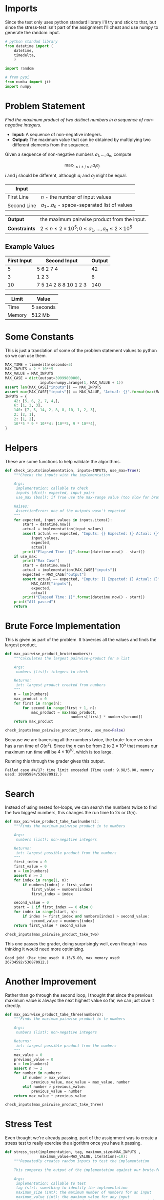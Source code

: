 #+BEGIN_COMMENT
.. title: Maximum Pairwise Product
.. slug: maximum-pairwise-product
.. date: 2018-06-24 16:42:47 UTC-07:00
.. tags: algorithms problem
.. category: problem
.. link: 
.. description: Find the maximum pairwise product from a list of numbers.
.. type: text
#+END_COMMENT

#+BEGIN_SRC python :tangle maximum_pairwise_product.py :exports none
<<imports>>

<<constants>>

<<brute-force>>

<<take-three>>

<<stress-test>>

<<stress-three>>

<<sort>>

<<stress-four>>
#+END_SRC

#+RESULTS:

* Imports
  Since the test only uses python standard library I'll try and stick to that, but since the stress-test isn't part of the assignment I'll cheat and use numpy to generate the random input.

#+BEGIN_SRC python :session maxpairwise :results none :noweb-ref imports
# python standad library
from datetime import (
    datetime,
    timedelta,
    )

import random

# from pypi
from numba import jit
import numpy
#+END_SRC
* Problem Statement
  /Find the maximum product of two distinct numbers in a sequence of non-negative integers./
  - *Input:* A sequence of non-negative integers.
  - *Output:* The maximum value that can be obtained by multiplying two different elements from the sequence.

Given a sequence of non-negative numbers $a_1,\ldots,a_n$, compute

\[
\max_{1 \le i \neq j \le n} a_i a_j
\]

$i$ and $j$ should be different, although $a_i$ and $a_j$ might be equal.

| *Input*     |                                                   |
|-------------+---------------------------------------------------|
| First Line  | /n/ - the number of input values                  |
| Second Line | $a_1 \ldots a_n$ - space-separated list of values |


| *Output*      | the maximum pairwise product from the input.                       |
| *Constraints* | $2 \le n \le 2 \times 10^5; 0 \le a_1,\ldots,a_n\le 2 \times 10^5$ |

** Example Values

| First Input | Second Input          | Output |
|-------------+-----------------------+--------|
|           5 | 5 6 2 7 4             |     42 |
|           3 | 1 2 3                 |      6 |
|          10 | 7 5 14 2 8 8 10 1 2 3 | 140    |

| Limit  | Value     |
|--------+-----------|
| Time   | 5 seconds |
| Memory | 512 Mb    |

* Some Constants
  This is just a translation of some of the problem statement values to python so we can use them.

#+BEGIN_SRC python :session maxpairwise :results none :noweb-ref constants
MAX_TIME = timedelta(seconds=5)
MAX_INPUTS = 2 * 10**5
MAX_VALUE = MAX_INPUTS
MAX_CASE = dict(output=39999800000,
                inputs=numpy.arange(1, MAX_VALUE + 1))
assert len(MAX_CASE["inputs"]) == MAX_INPUTS
assert max(MAX_CASE["inputs"]) == MAX_VALUE, "Actual: {}".format(max(MAX_CASE["inputs"]))
INPUTS = {
    42: [5, 6, 2, 7, 4,],
    6: [1, 2, 3],
    140: [7, 5, 14, 2, 8, 8, 10, 1, 2, 3],
    2: [2, 1],
    2: [1, 2],
    10**5 * 9 * 10**4: [10**5, 9 * 10**4],
}
#+END_SRC
* Helpers
  These are some functions to help validate the algorithms.

#+BEGIN_SRC python :session maxpairwise :results none
def check_inputs(implementation, inputs=INPUTS, use_max=True):
    """Checks the inputs with the implementation

    Args:
     implementation: callable to check
     inputs (dict): expected, input pairs
     use_max (bool): if True use the max-range value (too slow for brute force)

    Raises:
     AssertionError: one of the outputs wasn't expected
    """
    for expected, input_values in inputs.items():
        start = datetime.now()
        actual = implementation(input_values)
        assert actual == expected, "Inputs: {} Expected: {} Actual: {}".format(
            input_values,
            expected,
            actual)
        print("Elapsed Time: {}".format(datetime.now() - start))
    if use_max:
        print("Max Case")
        start = datetime.now()
        actual = implementation(MAX_CASE["inputs"])
        expected = MAX_CASE["output"]
        assert actual == expected, "Inputs: {} Expected: {} Actual: {}".format(
            MAX_CASE["inputs"],
            expected,
            actual)
        print("Elapsed Time: {}".format(datetime.now() - start))
    print("All passed")
    return
#+END_SRC

* Brute Force Implementation
  This is given as part of the problem. It traverses all the values and finds the largest product.

#+BEGIN_SRC python :session maxpairwise :results none
def max_pairwise_product_brute(numbers):
    """Calculates the largest pairwise-product for a list
    
    Args:
     numbers (list): integers to check

    Returns:
     int: largest product created from numbers
    """
    n = len(numbers)
    max_product = 0
    for first in range(n):
        for second in range(first + 1, n):
            max_product = max(max_product,
                              numbers[first] * numbers[second])
    return max_product
#+END_SRC

#+BEGIN_SRC python :session maxpairwise :results output
check_inputs(max_pairwise_product_brute, use_max=False)
#+END_SRC

#+RESULTS:
: Elapsed Time: 0:00:00.000009
: Elapsed Time: 0:00:00.000005
: Elapsed Time: 0:00:00.000015
: Elapsed Time: 0:00:00.000002
: Elapsed Time: 0:00:00.000003
: All passed

Because we are traversing all the numbers twice, the brute-force version has a run time of $O(n^2)$. Since the $n$ can be from $2$ to $2 \times 10^5$ that means our maximum run time will be $4 \times 10^10$, which is too large.

Running this through the grader gives this output.

#+BEGIN_EXAMPLE
Failed case #4/17: time limit exceeded (Time used: 9.98/5.00, memory used: 20905984/536870912.)
#+END_EXAMPLE

* Search
  Instead of using nested for-loops, we can search the numbers twice to find the two biggest numbers, this changes the run time to $2n$ or $O(n)$.

#+BEGIN_SRC python :session maxpairwise :results none
def max_pairwise_product_take_two(numbers):
    """Finds the maximum pairwise product in te numbers
    
    Args:
     numbers (list): non-negative integers

    Returns:
     int: largest possible product from the numbers
    """    
    first_index = 0
    first_value = 0
    n = len(numbers)
    assert n >= 2
    for index in range(1, n):
        if numbers[index] > first_value:
            first_value = numbers[index]
            first_index = index

    second_value = 0
    start = 1 if first_index == 0 else 0
    for index in range(start, n):
        if index != first_index and numbers[index] > second_value:
            second_value = numbers[index]
    return first_value * second_value
#+END_SRC

#+BEGIN_SRC python :session maxpairwise :results output
check_inputs(max_pairwise_product_take_two)
#+END_SRC

#+RESULTS:
: Elapsed Time: 0:00:00.000006
: Elapsed Time: 0:00:00.000004
: Elapsed Time: 0:00:00.000003
: Elapsed Time: 0:00:00.000003
: Elapsed Time: 0:00:00.000002
: Max Case
: Elapsed Time: 0:00:00.076238
: All passed

This one passes the grader, doing surprisingly well, even though I was thinking it would need more optimizing.

#+BEGIN_EXAMPLE
Good job! (Max time used: 0.15/5.00, max memory used: 26734592/536870912.)
#+END_EXAMPLE 

* Another Improvement
  Rather than go through the second loop, I thought that since the previous maximum value is always the next highest value so far, we can just save it directly.

#+BEGIN_SRC python :session maxpairwise :results none :noweb-ref take-three
def max_pairwise_product_take_three(numbers):
    """Finds the maximum pairwise product in te numbers
    
    Args:
     numbers (list): non-negative integers

    Returns:
     int: largest possible product from the numbers
    """    
    max_value = 0
    previous_value = 0
    n = len(numbers)
    assert n >= 2
    for number in numbers:
        if number > max_value:
            previous_value, max_value = max_value, number
        elif number > previous_value:
            previous_value = number
    return max_value * previous_value
#+END_SRC

#+BEGIN_SRC python :session maxpairwise :results output
check_inputs(max_pairwise_product_take_three)
#+END_SRC

#+RESULTS:
: Elapsed Time: 0:00:00.000003
: Elapsed Time: 0:00:00.000002
: Elapsed Time: 0:00:00.000002
: Elapsed Time: 0:00:00.000002
: Elapsed Time: 0:00:00.000002
: Max Case
: Elapsed Time: 0:00:00.013470
: All passed

* Stress Test
  Even thought we're already passing, part of the assignment was to create a stress test to really exercise the algorithm once you have it passing.

#+BEGIN_SRC python :session maxpairwise :results none :noweb-ref stress-test
def stress_test(implementation, tag, maximum_size=MAX_INPUTS ,
                maximum_value=MAX_VALUE, iterations=10):
    """Repeatedly creates random inputs to test the implementation
    
    This compares the output of the implementation against our brute-force version

    Args:
     implementation: callable to test
     tag (str): something to identify the implementation
     maximum_size (int): the maximum number of numbers for an input
     maximum_value (int): the maximum value for any input
     iterations (int): the number of times to test (if None runs infinitely)
    """
    true_count = 0
    iteration = 0
    increment = 1 if iterations is not None else 0
    iterations = 1 if iterations is None else iterations
    max_time = timedelta(0)
    while iteration < iterations:
        start = datetime.now()
        true_count += 1
        iteration += increment
        print("***** ({}) Trial: {} *****".format(tag, true_count))
        n = random.randrange(2, maximum_size + 1)
        print("Input Size: {}".format(n))
        inputs = numpy.random.randint(maximum_value + 1, size=n)
        print("Running Brute Force")
        brute_start = datetime.now()
        output_brute = max_pairwise_product_brute_jit(inputs)
        print("Brute Force Time: {}".format(datetime.now() - brute_start))
        print("Running {} implementation".format(tag))
        implementation_start = datetime.now()
        output_implementation = implementation(inputs)
        implementation_end = datetime.now()
        implementation_elapsed = implementation_end - implementation_start
        if implementation_elapsed > MAX_TIME:
            print("Error Time Exceeded: {}".format(implementation_elapsed))
            break
        print("Implementation Time: {}".format(implementation_elapsed))
        if implementation_elapsed > max_time:
            max_time = implementation_elapsed
        if output_brute != output_implementation:
            print("error: Expected {}, Actual {}", output_brute , output_implementation)
            print("Inputs: {}".format(inputs))
            break
        print("Elapsed time: {}".format(datetime.now() - start))
    print("Max {} time: {}".format(tag, max_time))
    return
#+END_SRC

* Boosted Brute Force
  To try and get this working I'm going to use numba to (hopefully) speed it enough to make the stress test runnable.


#+BEGIN_SRC python :session maxpairwise :results none :noweb-ref brute-force
@jit
def max_pairwise_product_brute_jit(numbers):
    """Calculates the largest pairwise-product for a list
    
    Args:
     numbers (list): integers to check

    Returns:
     int: largest product created from numbers
    """
    n = len(numbers)
    max_product = 0
    for first in range(n):
        for second in range(first + 1, n):
            max_product = max(max_product,
                              numbers[first] * numbers[second])
    return max_product
#+END_SRC

#+BEGIN_SRC python :session maxpairwise :results output :noweb-ref stress-three
print("One Pass Method")
stress_test(max_pairwise_product_take_three, tag="One-Pass", iterations=10)
#+END_SRC

#+RESULTS:
#+begin_example
One Pass Method
,***** (One-Pass) Trial: 1 *****
Input Size: 60233
Running Brute Force
Brute Force Time: 0:00:01.970703
Running One-Pass implementation
Implementation Time: 0:00:00.009215
Elapsed time: 0:00:01.981123
,***** (One-Pass) Trial: 2 *****
Input Size: 27417
Running Brute Force
Brute Force Time: 0:00:00.365186
Running One-Pass implementation
Implementation Time: 0:00:00.004224
Elapsed time: 0:00:00.370649
,***** (One-Pass) Trial: 3 *****
Input Size: 75453
Running Brute Force
Brute Force Time: 0:00:02.863530
Running One-Pass implementation
Implementation Time: 0:00:00.011985
Elapsed time: 0:00:02.877185
,***** (One-Pass) Trial: 4 *****
Input Size: 107744
Running Brute Force
Brute Force Time: 0:00:05.956950
Running One-Pass implementation
Implementation Time: 0:00:00.016540
Elapsed time: 0:00:05.975503
,***** (One-Pass) Trial: 5 *****
Input Size: 157904
Running Brute Force
Brute Force Time: 0:00:12.964412
Running One-Pass implementation
Implementation Time: 0:00:00.034737
Elapsed time: 0:00:13.002612
,***** (One-Pass) Trial: 6 *****
Input Size: 82668
Running Brute Force
Brute Force Time: 0:00:03.488774
Running One-Pass implementation
Implementation Time: 0:00:00.013501
Elapsed time: 0:00:03.503706
,***** (One-Pass) Trial: 7 *****
Input Size: 14755
Running Brute Force
Brute Force Time: 0:00:00.115763
Running One-Pass implementation
Implementation Time: 0:00:00.002300
Elapsed time: 0:00:00.119402
,***** (One-Pass) Trial: 8 *****
Input Size: 69076
Running Brute Force
Brute Force Time: 0:00:02.548347
Running One-Pass implementation
Implementation Time: 0:00:00.010787
Elapsed time: 0:00:02.560393
,***** (One-Pass) Trial: 9 *****
Input Size: 99186
Running Brute Force
Brute Force Time: 0:00:05.278385
Running One-Pass implementation
Implementation Time: 0:00:00.018820
Elapsed time: 0:00:05.299441
,***** (One-Pass) Trial: 10 *****
Input Size: 51535
Running Brute Force
Brute Force Time: 0:00:01.305226
Running One-Pass implementation
Implementation Time: 0:00:00.007414
Elapsed time: 0:00:01.313900
Max One-Pass time: 0:00:00.034737
#+end_example

* Using Sort 
  Since we need the top two values we can get a more efficient algorithm by sorting the values.

#+BEGIN_SRC python :session maxpairwise :results none :noweb-ref sort
def max_pairwise_product_sort(numbers):
    """Calculates the largest pairwise-product for a list
    
    Args:
     numbers (list): integers to check

    Returns:
     int: largest product created from numbers
    """
    assert len(numbers) > 1
    numbers = sorted(numbers, reverse=True)
    return numbers[0] * numbers[1]
#+END_SRC

#+BEGIN_SRC python :session maxpairwise :results output :noweb-ref stress-four
print("\n\nSort method")
stress_test(max_pairwise_product_sort, tag="Sort", iterations=100)
#+END_SRC


